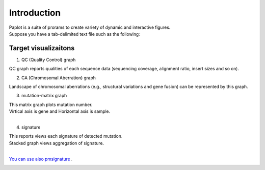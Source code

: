 ************************
Introduction
************************

| Paplot is a suite of prorams to create variety of dynamic and interactive figures.
| Suppose you have a tab-delimited text file such as the following:


Target visualizaitons
--------------------------

1. QC (Quality Control) graph

| QC graph reports qualities of each sequence data (sequencing coverage, alignment ratio, insert sizes and so on).

.. image:: image/qc_dummy.PNG
  :scale: 100%

2. CA (Chromosomal Aberration) graph

| Landscape of chromosomal aberrations (e.g., structural variations and gene fusion) can be represented by this graph.


.. image:: image/sv_dummy.PNG
  :scale: 100%

3. mutation-matrix graph

| This matrix graph plots mutation number.
| Virtical axis is gene and Horizontal axis is sample.
|

.. image:: image/mut_dummy.PNG
  :scale: 100%

4. signature |new|

| This reports views each signature of detected mutation.
| Stacked graph views aggregation of signature.
|

.. image:: image/sig_dummy.PNG
  :scale: 100%

`You can use also pmsignature <https://github.com/friend1ws/pmsignature/>`_ .

.. image:: image/pmsig_dummy.PNG
  :scale: 100%

.. |new| image:: image/tab_001.gif
